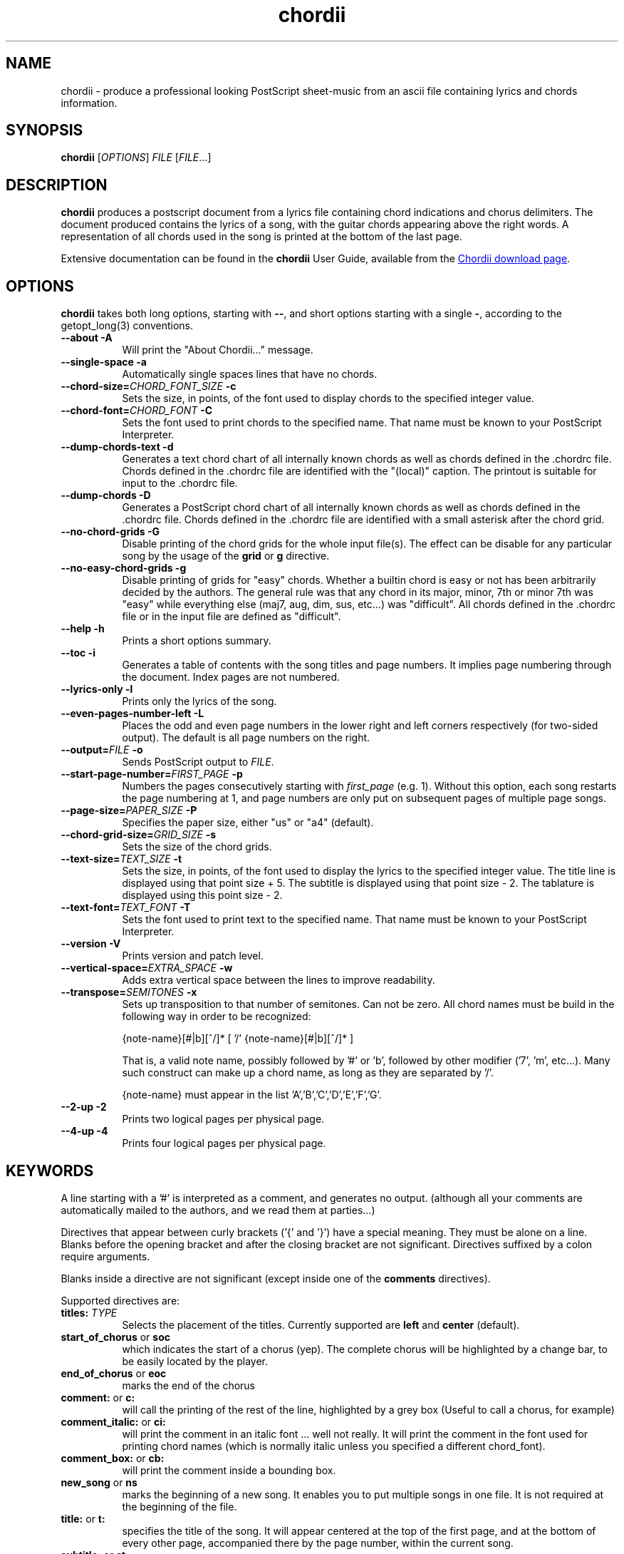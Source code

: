 .TH chordii 1 "July 2011" "Utilities"
.SH NAME
chordii \- produce a professional looking PostScript sheet-music from an ascii file containing lyrics and chords information.
.SH SYNOPSIS
.B chordii
[\fIOPTIONS\fP] \fIFILE\fP [\fIFILE\fP...]
.SH DESCRIPTION
.B chordii
produces a postscript document from a lyrics file containing chord indications
and chorus delimiters. The document produced contains the lyrics of a song,
with the guitar chords appearing above the right words. A representation of all
chords used in the song is printed at the bottom of the last page.

Extensive documentation can be found in the \fBchordii\fP User Guide, available
from the
.UR http://sf.net/projects/chordii/files
Chordii download page
.UE .

.SH OPTIONS
.B chordii
takes both long options, starting with \fB\-\-\fP, and short options
starting with a single \fB\-\fP, according to the getopt_long(3) conventions.

.TP 8
.B \-\-about \-A
Will print the "About Chordii..." message.
.TP 8
.B \-\-single-space \-a
Automatically single spaces lines that have no chords.
.TP 8
.B \-\-chord-size=\fICHORD_FONT_SIZE\fP \-c
Sets the size, in points, of the font used to display chords to the specified
integer value.
.TP 8
.B \-\-chord-font=\fICHORD_FONT\fP \-C
Sets the font used to print chords to the specified name. That name must be
known to your PostScript Interpreter.
.TP 8
.B \-\-dump-chords-text  \-d
Generates a text chord chart of all internally known chords as well as chords
defined in the .chordrc file. Chords defined in the .chordrc file are
identified with the "(local)" caption. The printout is suitable for input to
the .chordrc file.
.TP 8
.B \-\-dump-chords \-D
Generates a PostScript chord chart of all internally known chords as well as
chords defined in the .chordrc file. Chords defined in the .chordrc file are
identified with a small asterisk after the chord grid.
.TP 8
.B \-\-no-chord-grids \-G
Disable printing of the chord grids for the whole input file(s). The effect can
be disable for any particular song by the usage of the \fBgrid\fP or \fBg\fP
directive.
.TP 8
.B \-\-no-easy-chord-grids \-g
Disable printing of grids for "easy" chords. Whether a builtin chord is easy
or not has been arbitrarily decided by the authors. The general rule was that
any chord in its major, minor, 7th or minor 7th was "easy" while everything
else (maj7, aug, dim, sus, etc...) was "difficult". All chords defined in 
the .chordrc file or in the input file are defined as "difficult".
.TP 8
.B \-\-help \-h
Prints a short options summary.
.TP
.B \-\-toc \-i
Generates a table of contents with the song titles and page numbers.
It implies page numbering through the document. Index pages
are not numbered.
.TP 8
.B \-\-lyrics-only \-l
Prints only the lyrics of the song.
.TP 8
.B \-\-even-pages-number-left \-L
Places the odd and even page numbers in the lower right and left
corners respectively (for two-sided output). The default is all page
numbers on the right.
.TP 8
.B \-\-output=\fIFILE\fP \-o
Sends PostScript output to \fIFILE\fP.
.TP 8
.B \-\-start-page-number=\fIFIRST_PAGE\fP \-p
Numbers the pages consecutively starting with \fIfirst_page\fP (e.g.
1). Without this option, each song restarts the page numbering at 1,
and page numbers are only put on subsequent pages of multiple page
songs.
.TP 8
.B \-\-page-size=\fIPAPER_SIZE\fP \-P
Specifies the paper size, either "us" or "a4" (default).
.TP 8
.B \-\-chord-grid-size=\fIGRID_SIZE\fP \-s
Sets the size of the chord grids.
.TP 8
.B \-\-text-size=\fITEXT_SIZE\fP \-t
Sets the size, in points, of the font used to display the lyrics to the
specified integer value. The title line is displayed using that point
size + 5. The subtitle is displayed using that point size \- 2. The
tablature is displayed using this point size \- 2.
.TP 8
.B  \-\-text-font=\fITEXT_FONT\fP \-T
Sets the font used to print text to the specified name. That name must be
known to your PostScript Interpreter.
.TP 8
.B \-\-version \-V
Prints version and patch level.
.TP 8
.B \-\-vertical-space=\fIEXTRA_SPACE\fP \-w
Adds extra vertical space between the lines to improve readability.
.TP 8
.B \-\-transpose=\fISEMITONES\fP \-x
Sets up transposition to that number of semitones. Can not be zero. All
chord names must be build in the following way in order to be recognized:

{note-name}[#|b][^/]* [ '/' {note-name}[#|b][^/]* ]

That is, a valid note name, possibly followed by '#' or 'b', followed by
other modifier ('7', 'm', etc...). Many such construct can make up a chord
name, as long as they are separated by '/'.

{note-name} must appear in the list 'A','B','C','D','E','F','G'.
.TP 8
.B \-\-2-up \-2
Prints two logical pages per physical page.
.TP 8
.B \-\-4-up \-4
Prints four logical pages per physical page.

.SH KEYWORDS
A line starting with a '#' is interpreted as a comment, and generates no
output. (although all your comments are automatically mailed to the authors,
and we read them at parties...)

Directives that appear between curly brackets ('{' and '}') have a special
meaning. They must be alone on a line. Blanks before the opening bracket and
after the closing bracket are not significant. Directives suffixed by a colon
require arguments.

Blanks inside a directive are not significant (except inside one of the
\fBcomments\fP directives).

Supported directives are:
.TP 8
.B titles: \fITYPE\fP
Selects the placement of the titles. Currently supported are \fBleft\fP and
\fBcenter\fP (default).
.TP 8
.B start_of_chorus\fP or \fBsoc\fP
which indicates the start of a chorus (yep). The complete chorus will
be highlighted by a change bar, to be easily located by the player.
.TP 8
.B end_of_chorus\fP or \fBeoc\fP
marks the end of the chorus
.TP 8
.B comment:\fP or \fBc:\fP
will call the printing of the rest of the line, highlighted by a grey box
(Useful to call a chorus, for example)
.TP 8
.B comment_italic:\fP or \fBci:\fP
will print the comment in an italic font ... well not really. It will print the
comment in the font used for printing chord names (which is normally italic
unless you specified a different chord_font).
.TP 8
.B comment_box:\fP or \fBcb:\fP
will print the comment inside a bounding box.
.TP 8
.B new_song\fP or \fBns\fP
marks the beginning of a new song. It enables you to put multiple songs
in one file. It is not required at the beginning of the file.
.TP 8
.B title:\fP or \fBt:\fP
specifies the title of the song. It will appear centered at the top of the first
page, and at the bottom of every other page, accompanied there by the
page number, within the current song.
.TP 8
.B subtitle:\fP or \fBst:\fP
specifies a string to be printed right below the title. Many subtitles can be
specified
.TP 8
.B define:\fP \fINAME\fP base-fret \fIOFFSET\fP frets \fISTR1...STR6\fP
defines a new chord called \fINAME\fP.

Example for a 6-string guitar:

.EX
{define Ab+: base-fret 1 frets x x 2 1 1 0}
.EE

The keyword "base-fret" indicates that the number that follows (\fIOFFSET\fP)
is the first fret that is to be displayed when representing the way this chord
is played.

The keyword "frets" then appears and is followed by 6 values. These values are
the fret number [ 1 to n ] for each string [\fISTR1\fP to \fISTR6\fP] and are
RELATIVE to the offset. A value of "-", "X" or "x" indicates a string that is
not played.

Keywords "base-fret" and "frets" are MANDATORY.

A value of 0 for a given string means it is to be played open, and will be
marked by a small open circle above the string in the grid. The strings are
numbered in ascending order of tonality, starting on the low E (the top
string). On output, a chord defined in the user's .chordrc file will have a
small asterisk near its grid, a chord defined in a song will have two small
asterixes.

At the beginning of every song, the default chords are re-loaded and the
user's .chordrc file is re-read. Chord definition of new chords inside
the text of a song are only valid for that song.

The syntax of a {\fBdefine\fP} directive has been modified in version 3.5.
Chordii will attempt to recognize an old-format {\fBdefine\fP} and will accept
it. It will, though, print a warning inviting you to modify your input file to
use the new syntax (the exact {\fBdefine\fP} entry to use is provided as an
example).
.TP 8
.B pagetype: \fITYPE\fP
Selects the page type. Currently supported page types are \fBa4\fP and
\fBletter\fP.
.br
This directive may only occur in the .chordrc file.
.TP 8
.B textfont: \fIPOSTSCRIPT_FONT\fP
same as \fB\-T\fP command option
.TP 8
.B textsize: \fIN\fP
same as \fB\-t\fP command option
.TP 8
.B chordfont: \fIPOSTSCRIPT_FONT\fP
same as \fB\-C\fP command option
.TP 8
.B chordsize: \fIN\fP
same as \fB\-c\fP command option
.TP 8
.B no_grid\fP or \fBng\fP
will disable printing of the chord grids for the current song.
.TP 8
.B grid\fP or \fBg\fP
will enable the printing of the chord grids for the current song (subject to
the limitation caused by the usage of the \fB-g\fP option). This directive will
overide the runtime \fB-G\fP option for the current song.
.TP 8
.B new_page\fP or \fBnp\fP
will force a logical page break (which will obviously turn out to be a physical
page break if you are not in either 2-up or 4-up mode).
.TP 8
.B \fBnew_physical_page\fP or \fBnpp\fP
will force a physical page break (in any mode).
.TP 8
.B \fBstart_of_tab\fP or \fBsot\fP
will cause chord to use a monospace (ie: non-proportional) font for the
printing of text. This can be used to enter 'tab' information where character
positioning is crucial. The Courier font is used with a smaller point-size
than the rest of the text.
.TP 8
.B \fBend_of_tab\fP or \fBeot\fP
will stop using monospace font. The effect is implicit at the end of a song.
.TP 8
.B \fBcolumns: \fIN\fP or \fBcol: \fIN\fP
specifies the number of columns on the pages of the current song.
.TP 8
.B \fBcolumn_break\fP or \fBcolb\fP
forces a column break. The next line of the song will appear in the next available
column, at the same height as the last "columns" statement if still
on the same page, or at the top of the page otherwise.
.SH FILES
.TP 8
.B $HOME/.chordrc
Initial directives re-read after each song.
.SH NOTES
Run time options override settings from your .chordrc file. So the assignement
sequence of, for instance, the text size, will be: system default, .chordrc,
run-time option, and finally from within the song itself.

All keywords are case independent.
.SH BUGS
Chordii will not wrap long lines around the right margin.

White space is not inserted inside the text line, even if white space
is inserted in the "chord" line above the text. The net effect is that
chord names can appear further down the line than what was intended. This is
a side effect from fixing an old "bug" that caused the chord names to overlap.
This bug will only manifest itself if you have lots of chord but little text.
Inserting white space in the text is a good workaround.

In 2-up mode, if page-numbering is invoked on a document that has an
odd number of page, the page number for the last page will be printed
at the bottom right of the virtual page instead of the bottom right of
the physical page.
.SH COPYRIGHT
Copyright (C)2008 The Chordii Project
.br
Copyright (C)1990-91-92-93 by Martin Leclerc and Mario Dorion
.SH AUTHORS
.MT jvromans@squirrel.nl
Johan Vromans
.ME
.br
.MT Martin.Leclerc@Sun.COM
Martin Leclerc
.ME
*** DEFUNCT ***
.br
and
.MT Mario.Dorion@Sun.COM
Mario Dorion
.ME
*** DEFUNCT ***
.SH CONTRIBUTORS
.MT putz@parc.xerox.com
Steve Putz
.ME
.br
.MT GERLAND@ubvms.cc.buffalo.edu
Jim Gerland
.ME
.br
.MT ab147@freenet.acsu.buffalo.edu
Leo Bicknell
.ME
